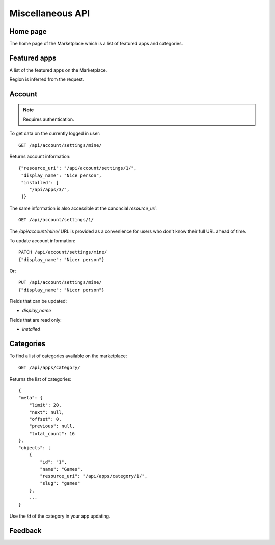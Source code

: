 .. _misc:

======================
Miscellaneous API
======================


Home page
=========

The home page of the Marketplace which is a list of featured apps and
categories.

.. http:get:: /api/home/page/

    **Request**:

    .. sourcecode:: http

        GET /api/home/page/


    :param dev: the device requesting the homepage, results will be tailored to the device which will be one of: `firefoxos` (Firefox OS), `desktop`, `android` (mobile).

    **Response**:

    .. sourcecode:: http

        {"categories": [
            {"id": "99",
             "name": "Lifestyle"...}
         ],
         "featured": [{
            {"slug": "cool-app",
             "name": "Cool app"...}
         ]
        }

Featured apps
=============

A list of the featured apps on the Marketplace.

.. http:get:: /api/home/featured/

    **Request**

    .. sourcecode:: http

        GET /api/home/featured/

    :param dev: the device requesting the homepage, results will be tailored to the device which will be one of: `firefoxos` (Firefox OS), `desktop`, `android` (mobile).
    :param category: the id of the category to filter on.
    :param limit: the number of responses.

    **Response**

    .. sourcecode:: http

        {"meta": {"limit": 20, ...},
         "objects": [
            {"app_type": "hosted"...}
         ]
        }

Region is inferred from the request.

Account
=======

.. note:: Requires authentication.

To get data on the currently logged in user::

    GET /api/account/settings/mine/

Returns account information::

    {"resource_uri": "/api/account/settings/1/",
     "display_name": "Nice person",
     "installed': [
        "/api/apps/3/",
     ]}

The same information is also accessible at the canoncial `resource_uri`::

    GET /api/account/settings/1/

The `/api/account/mine/` URL is provided as a convenience for users who don't
know their full URL ahead of time.

To update account information::

    PATCH /api/account/settings/mine/
    {"display_name": "Nicer person"}

Or::

    PUT /api/account/settings/mine/
    {"display_name": "Nicer person"}


Fields that can be updated:

* *display_name*

Fields that are read only:

* *installed*

Categories
==========

To find a list of categories available on the marketplace::

    GET /api/apps/category/

Returns the list of categories::

    {
    "meta": {
        "limit": 20,
        "next": null,
        "offset": 0,
        "previous": null,
        "total_count": 16
    },
    "objects": [
        {
            "id": "1",
            "name": "Games",
            "resource_uri": "/api/apps/category/1/",
            "slug": "games"
        },
        ...
    }

Use the `id` of the category in your app updating.


Feedback
========

.. http:post:: /api/account/feedback/

    Submit feedback to the Marketplace.

    .. note:: Authentication is optional.

    **Request**

    The request body should include a JSON representation of the feedback::

        {
          "chromeless": "No",
          "feedback": "Here's what I really think.",
          "platform": "Desktop",
          "from_url": "/feedback",
          "sprout": "potato"
        }

    This form uses `PotatoCaptcha`, so there must be a field named `sprout` with
    the value `potato` and cannot be a field named `tuber` with a truthy value.

    **Response**

    Returns 201 on successful submission, with the response body containing a
    serialization of the feedback data::

        {
            "chromeless": "No",
            "feedback": "Here's what I really think.",
            "from_url": "/feedback",
            "platform": "Desktop",
            "user": null,
        }
